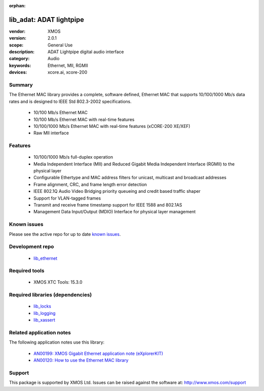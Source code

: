 :orphan:

########################
lib_adat: ADAT lightpipe
########################

:vendor: XMOS
:version: 2.0.1
:scope: General Use
:description: ADAT Lightpipe digital audio interface
:category: Audio
:keywords: Ethernet, MII, RGMII
:devices: xcore.ai, xcore-200

*******
Summary
*******


The Ethernet MAC library provides a complete, software defined, Ethernet MAC that supports
10/100/1000 Mb/s data rates and is designed to IEEE Std 802.3-2002 specifications.

 * 10/100 Mb/s Ethernet MAC
 * 10/100 Mb/s Ethernet MAC with real-time features
 * 10/100/1000 Mb/s Ethernet MAC with real-time features (xCORE-200 XE/XEF)
 * Raw MII interface

********
Features
********

  * 10/100/1000 Mb/s full-duplex operation
  * Media Independent Interface (MII) and Reduced Gigabit Media Independent Interface (RGMII) to the physical layer
  * Configurable Ethertype and MAC address filters for unicast, multicast and broadcast addresses
  * Frame alignment, CRC, and frame length error detection
  * IEEE 802.1Q Audio Video Bridging priority queueing and credit based traffic shaper
  * Support for VLAN-tagged frames
  * Transmit and receive frame timestamp support for IEEE 1588 and 802.1AS
  * Management Data Input/Output (MDIO) Interface for physical layer management

************
Known issues
************

Please see the active repo for up to date `known issues <https://github.com/xmos/lib_ethernet/issues>`_.

****************
Development repo
****************

  * `lib_ethernet <https://www.github.com/xmos/lib_ethernet>`_

**************
Required tools
**************

  * XMOS XTC Tools: 15.3.0

*********************************
Required libraries (dependencies)
*********************************

  * `lib_locks <https://www.github.com/xmos/lib_locks>`_
  * `lib_logging <https://www.github.com/xmos/lib_logging>`_
  * `lib_xassert <https://www.github.com/xmos/lib_xassert>`_

*************************
Related application notes
*************************

The following application notes use this library:

  * `AN00199: XMOS Gigabit Ethernet application note (eXplorerKIT) <https://www.xmos.com/file/an00199>`_
  * `AN00120: How to use the Ethernet MAC library <https://www.xmos.com/file/an00120-xmos-100mbit-ethernet-application-note>`_

*******
Support
*******

This package is supported by XMOS Ltd. Issues can be raised against the software at: http://www.xmos.com/support
